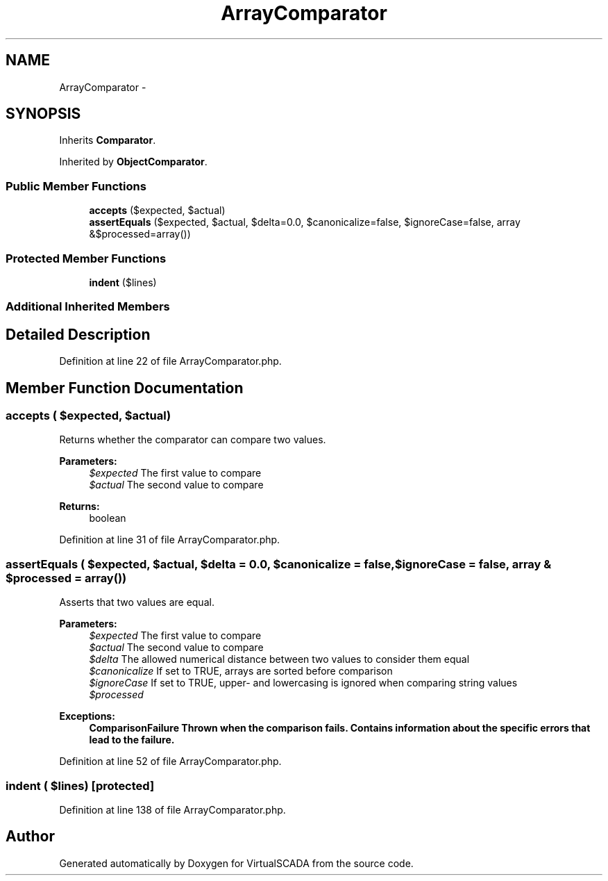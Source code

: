 .TH "ArrayComparator" 3 "Tue Apr 14 2015" "Version 1.0" "VirtualSCADA" \" -*- nroff -*-
.ad l
.nh
.SH NAME
ArrayComparator \- 
.SH SYNOPSIS
.br
.PP
.PP
Inherits \fBComparator\fP\&.
.PP
Inherited by \fBObjectComparator\fP\&.
.SS "Public Member Functions"

.in +1c
.ti -1c
.RI "\fBaccepts\fP ($expected, $actual)"
.br
.ti -1c
.RI "\fBassertEquals\fP ($expected, $actual, $delta=0\&.0, $canonicalize=false, $ignoreCase=false, array &$processed=array())"
.br
.in -1c
.SS "Protected Member Functions"

.in +1c
.ti -1c
.RI "\fBindent\fP ($lines)"
.br
.in -1c
.SS "Additional Inherited Members"
.SH "Detailed Description"
.PP 
Definition at line 22 of file ArrayComparator\&.php\&.
.SH "Member Function Documentation"
.PP 
.SS "accepts ( $expected,  $actual)"
Returns whether the comparator can compare two values\&.
.PP
\fBParameters:\fP
.RS 4
\fI$expected\fP The first value to compare 
.br
\fI$actual\fP The second value to compare 
.RE
.PP
\fBReturns:\fP
.RS 4
boolean 
.RE
.PP

.PP
Definition at line 31 of file ArrayComparator\&.php\&.
.SS "assertEquals ( $expected,  $actual,  $delta = \fC0\&.0\fP,  $canonicalize = \fCfalse\fP,  $ignoreCase = \fCfalse\fP, array & $processed = \fCarray()\fP)"
Asserts that two values are equal\&.
.PP
\fBParameters:\fP
.RS 4
\fI$expected\fP The first value to compare 
.br
\fI$actual\fP The second value to compare 
.br
\fI$delta\fP The allowed numerical distance between two values to consider them equal 
.br
\fI$canonicalize\fP If set to TRUE, arrays are sorted before comparison 
.br
\fI$ignoreCase\fP If set to TRUE, upper- and lowercasing is ignored when comparing string values 
.br
\fI$processed\fP 
.RE
.PP
\fBExceptions:\fP
.RS 4
\fI\fBComparisonFailure\fP\fP Thrown when the comparison fails\&. Contains information about the specific errors that lead to the failure\&. 
.RE
.PP

.PP
Definition at line 52 of file ArrayComparator\&.php\&.
.SS "indent ( $lines)\fC [protected]\fP"

.PP
Definition at line 138 of file ArrayComparator\&.php\&.

.SH "Author"
.PP 
Generated automatically by Doxygen for VirtualSCADA from the source code\&.
